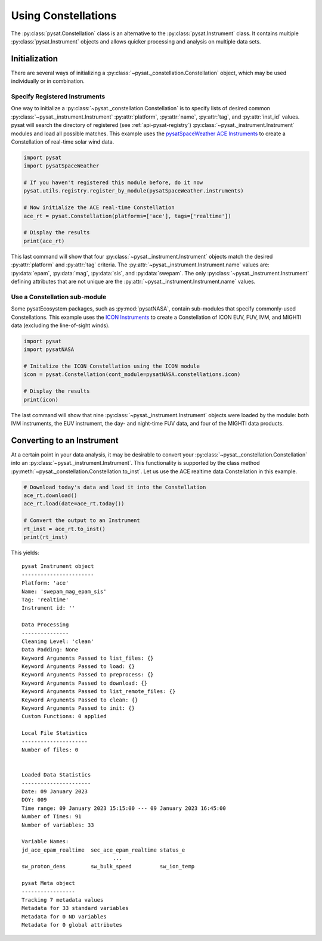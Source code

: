.. _tutorial-const:

Using Constellations
====================

The :py:class:`pysat.Constellation` class is an alternative to the
:py:class:`pysat.Instrument` class.  It contains multiple
:py:class:`pysat.Instrument` objects and allows quicker processing and analysis
on multiple data sets.

Initialization
--------------

There are several ways of initializing a
:py:class:`~pysat._constellation.Constellation` object, which may be used
individually or in combination.

Specify Registered Instruments
^^^^^^^^^^^^^^^^^^^^^^^^^^^^^^

One way to initialize a :py:class:`~pysat._constellation.Constellation` is to
specify lists of desired common :py:class:`~pysat._instrument.Instrument`
:py:attr:`platform`, :py:attr:`name`, :py:attr:`tag`, and :py:attr:`inst_id`
values.  pysat will search the directory of registered (see
:ref:`api-pysat-registry`) :py:class:`~pysat._instrument.Instrument` modules and
load all possible matches.  This example uses the
`pysatSpaceWeather ACE Instruments <https://pysatspaceweather.readthedocs.io/en/latest/supported_instruments.html#ace>`_
to create a Constellation of real-time solar wind data.

.. code:: python

          import pysat
          import pysatSpaceWeather

          # If you haven't registered this module before, do it now
          pysat.utils.registry.register_by_module(pysatSpaceWeather.instruments)

          # Now initialize the ACE real-time Constellation
          ace_rt = pysat.Constellation(platforms=['ace'], tags=['realtime'])

          # Display the results
          print(ace_rt)

This last command will show that four :py:class:`~pysat._instrument.Instrument`
objects match the desired :py:attr:`platform` and :py:attr:`tag` criteria.
The :py:attr:`~pysat._instrument.Instrument.name` values are: :py:data:`epam`,
:py:data:`mag`, :py:data:`sis`, and :py:data:`swepam`.  The only
:py:class:`~pysat._instrument.Instrument` defining attributes that are not
unique are the :py:attr:`~pysat._instrument.Instrument.name` values.

Use a Constellation sub-module
^^^^^^^^^^^^^^^^^^^^^^^^^^^^^^

Some pysatEcosystem packages, such as :py:mod:`pysatNASA`, contain sub-modules
that specify commonly-used Constellations. This example uses the
`ICON Instruments <https://pysatnasa.readthedocs.io/en/latest/supported_constellations.html#icon>`_
to create a Constellation of ICON EUV, FUV, IVM, and MIGHTI data (excluding the
line-of-sight winds).

.. code:: python

    import pysat
    import pysatNASA

    # Initalize the ICON Constellation using the ICON module
    icon = pysat.Constellation(cont_module=pysatNASA.constellations.icon)

    # Display the results
    print(icon)

The last command will show that nine :py:class:`~pysat._instrument.Instrument`
objects were loaded by the module: both IVM instruments, the EUV instrument, the
day- and night-time FUV data, and four of the MIGHTI data products.

Converting to an Instrument
---------------------------

At a certain point in your data analysis, it may be desirable to convert your
:py:class:`~pysat._constellation.Constellation` into an
:py:class:`~pysat._instrument.Instrument`. This functionality is supported by
the class method :py:meth:`~pysat._constellation.Constellation.to_inst`.  Let
us use the ACE realtime data Constellation in this example.

.. code:: python

    # Download today's data and load it into the Constellation
    ace_rt.download()
    ace_rt.load(date=ace_rt.today())

    # Convert the output to an Instrument
    rt_inst = ace_rt.to_inst()
    print(rt_inst)

This yields:
::

  pysat Instrument object
  -----------------------
  Platform: 'ace'
  Name: 'swepam_mag_epam_sis'
  Tag: 'realtime'
  Instrument id: ''

  Data Processing
  ---------------
  Cleaning Level: 'clean'
  Data Padding: None
  Keyword Arguments Passed to list_files: {}
  Keyword Arguments Passed to load: {}
  Keyword Arguments Passed to preprocess: {}
  Keyword Arguments Passed to download: {}
  Keyword Arguments Passed to list_remote_files: {}
  Keyword Arguments Passed to clean: {}
  Keyword Arguments Passed to init: {}
  Custom Functions: 0 applied

  Local File Statistics
  ---------------------
  Number of files: 0


  Loaded Data Statistics
  ----------------------
  Date: 09 January 2023
  DOY: 009
  Time range: 09 January 2023 15:15:00 --- 09 January 2023 16:45:00
  Number of Times: 91
  Number of variables: 33

  Variable Names:
  jd_ace_epam_realtime  sec_ace_epam_realtime status_e              
                               ...                                
  sw_proton_dens        sw_bulk_speed         sw_ion_temp           

  pysat Meta object
  -----------------
  Tracking 7 metadata values
  Metadata for 33 standard variables
  Metadata for 0 ND variables
  Metadata for 0 global attributes
